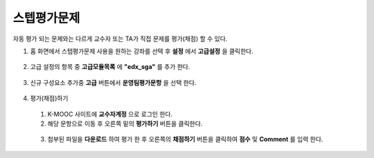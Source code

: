 .. _create_sga:

########################
스텝평가문제
########################

자동 평가 되는 문제와는 다르게 교수자 또는 TA가 직접 문제를 평가(채점) 할 수 있다. 

#. 홈 화면에서 스텝평가문제 사용을 원하는 강좌를 선택 후 **설정** 에서 **고급설정** 을 클릭한다. 

  .. image:: ../../../shared/images/extend_1.png
  
  
2. 고급 설정의 항목 중 **고급모듈목록** 에 **"edx_sga"** 를 추가 한다.

  .. image:: ../../../shared/images/sga_6.png


3. 신규 구성요소 추가중 **고급** 버튼에서 **운영팀평가문항** 을 선택 한다.
  .. image:: ../../../shared/images/extend_3.png
  
  .. image:: ../../../shared/images/sga_4.png

4. 평가(채점)하기

  1. K-MOOC 사이트에 **교수자계정** 으로 로그인 한다. 
  
  2. 해당 문항으로 이동 후 오른쪽 밑의 **평가하기** 버튼을 클릭한다. 
  
    .. image:: ../../../shared/images/sga_5.png
  
  3. 첨부된 파일을 **다운로드** 하여 평가 한 후 오른쪽의 **채점하기** 버튼을 클릭하여 **점수** 및 **Comment** 를              입력 한다. 

    .. image:: ../../../shared/images/sga_3.png
  
    .. image:: ../../../shared/images/sga_7.png
  
